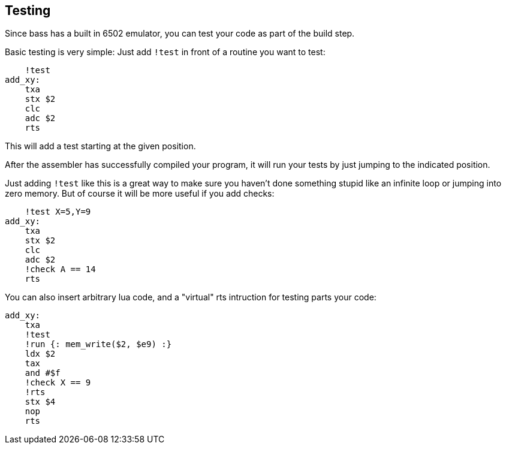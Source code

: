 == Testing

Since bass has a built in 6502 emulator, you can test your code as part of
the build step.

Basic testing is very simple: Just add `!test` in front of a routine you
want to test:

```asm
    !test
add_xy:
    txa
    stx $2
    clc
    adc $2
    rts
```

This will add a test starting at the given position.

After the assembler has successfully compiled your program, it will run
your tests by just jumping to the indicated position.

Just adding `!test` like this is a great way to make sure you haven't done something
stupid like an infinite loop or jumping into zero memory. But of course it will
be more useful if you add checks:


```asm
    !test X=5,Y=9
add_xy:
    txa
    stx $2
    clc
    adc $2
    !check A == 14
    rts
```

You can also insert arbitrary lua code, and a "virtual" rts intruction for
testing parts your code:


```asm
add_xy:
    txa
    !test
    !run {: mem_write($2, $e9) :}
    ldx $2
    tax
    and #$f
    !check X == 9
    !rts
    stx $4
    nop
    rts
```
